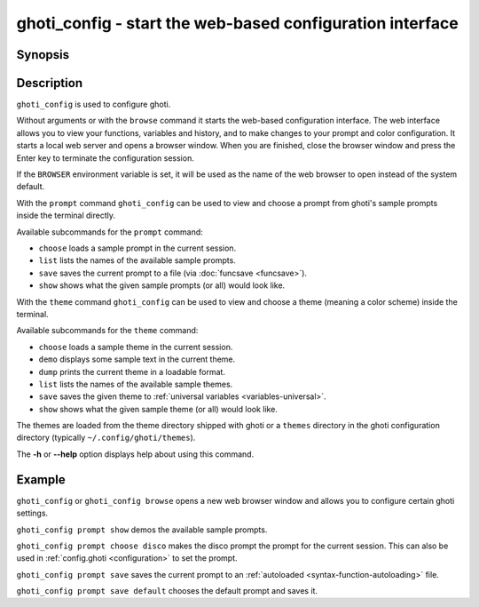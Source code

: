 .. _cmd-ghoti_config:

ghoti_config - start the web-based configuration interface
=========================================================

Synopsis
--------

.. synopsis::

    ghoti_config [browse]
    ghoti_config prompt (choose | list | save | show)
    ghoti_config theme (choose | demo | dump | list | save | show)

Description
-----------

``ghoti_config`` is used to configure ghoti.

Without arguments or with the ``browse`` command it starts the web-based configuration interface. The web interface allows you to view your functions, variables and history, and to make changes to your prompt and color configuration. It starts a local web server and opens a browser window. When you are finished, close the browser window and press the Enter key to terminate the configuration session.

If the ``BROWSER`` environment variable is set, it will be used as the name of the web browser to open instead of the system default.

With the ``prompt`` command ``ghoti_config`` can be used to view and choose a prompt from ghoti's sample prompts inside the terminal directly.

Available subcommands for the ``prompt`` command:

- ``choose`` loads a sample prompt in the current session.
- ``list`` lists the names of the available sample prompts.
- ``save`` saves the current prompt to a file (via :doc:`funcsave <funcsave>`).
- ``show`` shows what the given sample prompts (or all) would look like.

With the ``theme`` command ``ghoti_config`` can be used to view and choose a theme (meaning a color scheme) inside the terminal.

Available subcommands for the ``theme`` command:

- ``choose`` loads a sample theme in the current session.
- ``demo`` displays some sample text in the current theme.
- ``dump`` prints the current theme in a loadable format.
- ``list`` lists the names of the available sample themes.
- ``save`` saves the given theme to :ref:`universal variables <variables-universal>`.
- ``show`` shows what the given sample theme (or all) would look like.

The themes are loaded from the theme directory shipped with ghoti or a ``themes`` directory in the ghoti configuration directory (typically ``~/.config/ghoti/themes``).

The **-h** or **--help** option displays help about using this command.

Example
-------

``ghoti_config`` or ``ghoti_config browse`` opens a new web browser window and allows you to configure certain ghoti settings.

``ghoti_config prompt show`` demos the available sample prompts.

``ghoti_config prompt choose disco`` makes the disco prompt the prompt for the current session. This can also be used in :ref:`config.ghoti <configuration>` to set the prompt.

``ghoti_config prompt save`` saves the current prompt to an :ref:`autoloaded <syntax-function-autoloading>` file.

``ghoti_config prompt save default`` chooses the default prompt and saves it.
